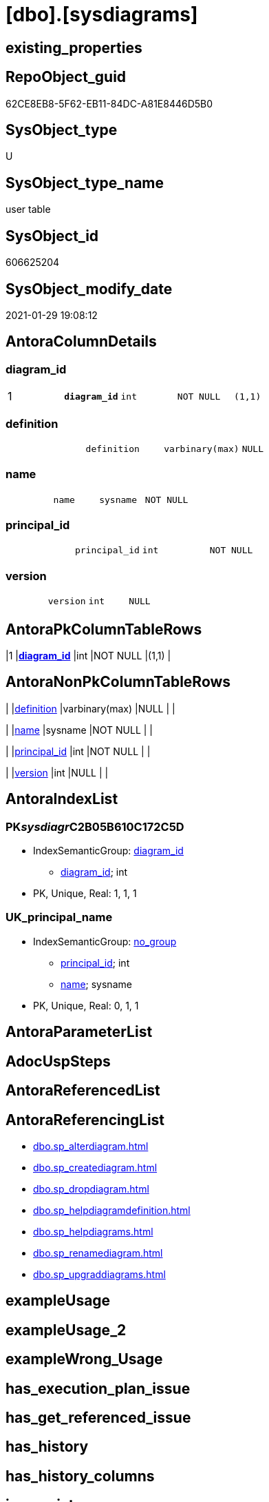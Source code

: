 = [dbo].[sysdiagrams]

== existing_properties

// tag::existing_properties[]
:ExistsProperty--antorareferencinglist:
:ExistsProperty--microsoft_database_tools_support:
:ExistsProperty--pk_index_guid:
:ExistsProperty--pk_indexpatterncolumndatatype:
:ExistsProperty--pk_indexpatterncolumnname:
:ExistsProperty--pk_indexsemanticgroup:
:ExistsProperty--FK:
:ExistsProperty--AntoraIndexList:
:ExistsProperty--Columns:
// end::existing_properties[]

== RepoObject_guid

// tag::RepoObject_guid[]
62CE8EB8-5F62-EB11-84DC-A81E8446D5B0
// end::RepoObject_guid[]

== SysObject_type

// tag::SysObject_type[]
U 
// end::SysObject_type[]

== SysObject_type_name

// tag::SysObject_type_name[]
user table
// end::SysObject_type_name[]

== SysObject_id

// tag::SysObject_id[]
606625204
// end::SysObject_id[]

== SysObject_modify_date

// tag::SysObject_modify_date[]
2021-01-29 19:08:12
// end::SysObject_modify_date[]

== AntoraColumnDetails

// tag::AntoraColumnDetails[]
[[column-diagram_id]]
=== diagram_id

[cols="d,m,m,m,m,d"]
|===
|1
|*diagram_id*
|int
|NOT NULL
|(1,1)
|
|===


[[column-definition]]
=== definition

[cols="d,m,m,m,m,d"]
|===
|
|definition
|varbinary(max)
|NULL
|
|
|===


[[column-name]]
=== name

[cols="d,m,m,m,m,d"]
|===
|
|name
|sysname
|NOT NULL
|
|
|===


[[column-principal_id]]
=== principal_id

[cols="d,m,m,m,m,d"]
|===
|
|principal_id
|int
|NOT NULL
|
|
|===


[[column-version]]
=== version

[cols="d,m,m,m,m,d"]
|===
|
|version
|int
|NULL
|
|
|===


// end::AntoraColumnDetails[]

== AntoraPkColumnTableRows

// tag::AntoraPkColumnTableRows[]
|1
|*<<column-diagram_id>>*
|int
|NOT NULL
|(1,1)
|





// end::AntoraPkColumnTableRows[]

== AntoraNonPkColumnTableRows

// tag::AntoraNonPkColumnTableRows[]

|
|<<column-definition>>
|varbinary(max)
|NULL
|
|

|
|<<column-name>>
|sysname
|NOT NULL
|
|

|
|<<column-principal_id>>
|int
|NOT NULL
|
|

|
|<<column-version>>
|int
|NULL
|
|

// end::AntoraNonPkColumnTableRows[]

== AntoraIndexList

// tag::AntoraIndexList[]

[[index-PK__sysdiagr__C2B05B610C172C5D]]
=== PK__sysdiagr__C2B05B610C172C5D

* IndexSemanticGroup: xref:index/IndexSemanticGroup.adoc#_diagram_id[diagram_id]
+
--
* <<column-diagram_id>>; int
--
* PK, Unique, Real: 1, 1, 1


[[index-UK_principal_name]]
=== UK_principal_name

* IndexSemanticGroup: xref:index/IndexSemanticGroup.adoc#_no_group[no_group]
+
--
* <<column-principal_id>>; int
* <<column-name>>; sysname
--
* PK, Unique, Real: 0, 1, 1

// end::AntoraIndexList[]

== AntoraParameterList

// tag::AntoraParameterList[]

// end::AntoraParameterList[]

== AdocUspSteps

// tag::adocuspsteps[]

// end::adocuspsteps[]


== AntoraReferencedList

// tag::antorareferencedlist[]

// end::antorareferencedlist[]


== AntoraReferencingList

// tag::antorareferencinglist[]
* xref:dbo.sp_alterdiagram.adoc[]
* xref:dbo.sp_creatediagram.adoc[]
* xref:dbo.sp_dropdiagram.adoc[]
* xref:dbo.sp_helpdiagramdefinition.adoc[]
* xref:dbo.sp_helpdiagrams.adoc[]
* xref:dbo.sp_renamediagram.adoc[]
* xref:dbo.sp_upgraddiagrams.adoc[]
// end::antorareferencinglist[]


== exampleUsage

// tag::exampleusage[]

// end::exampleusage[]


== exampleUsage_2

// tag::exampleusage_2[]

// end::exampleusage_2[]


== exampleWrong_Usage

// tag::examplewrong_usage[]

// end::examplewrong_usage[]


== has_execution_plan_issue

// tag::has_execution_plan_issue[]

// end::has_execution_plan_issue[]


== has_get_referenced_issue

// tag::has_get_referenced_issue[]

// end::has_get_referenced_issue[]


== has_history

// tag::has_history[]

// end::has_history[]


== has_history_columns

// tag::has_history_columns[]

// end::has_history_columns[]


== is_persistence

// tag::is_persistence[]

// end::is_persistence[]


== is_persistence_check_duplicate_per_pk

// tag::is_persistence_check_duplicate_per_pk[]

// end::is_persistence_check_duplicate_per_pk[]


== is_persistence_check_for_empty_source

// tag::is_persistence_check_for_empty_source[]

// end::is_persistence_check_for_empty_source[]


== is_persistence_delete_changed

// tag::is_persistence_delete_changed[]

// end::is_persistence_delete_changed[]


== is_persistence_delete_missing

// tag::is_persistence_delete_missing[]

// end::is_persistence_delete_missing[]


== is_persistence_insert

// tag::is_persistence_insert[]

// end::is_persistence_insert[]


== is_persistence_truncate

// tag::is_persistence_truncate[]

// end::is_persistence_truncate[]


== is_persistence_update_changed

// tag::is_persistence_update_changed[]

// end::is_persistence_update_changed[]


== is_repo_managed

// tag::is_repo_managed[]

// end::is_repo_managed[]


== microsoft_database_tools_support

// tag::microsoft_database_tools_support[]
1
// end::microsoft_database_tools_support[]


== MS_Description

// tag::ms_description[]

// end::ms_description[]


== persistence_source_RepoObject_fullname

// tag::persistence_source_repoobject_fullname[]

// end::persistence_source_repoobject_fullname[]


== persistence_source_RepoObject_fullname2

// tag::persistence_source_repoobject_fullname2[]

// end::persistence_source_repoobject_fullname2[]


== persistence_source_RepoObject_guid

// tag::persistence_source_repoobject_guid[]

// end::persistence_source_repoobject_guid[]


== persistence_source_RepoObject_xref

// tag::persistence_source_repoobject_xref[]

// end::persistence_source_repoobject_xref[]


== pk_index_guid

// tag::pk_index_guid[]
63CE8EB8-5F62-EB11-84DC-A81E8446D5B0
// end::pk_index_guid[]


== pk_IndexPatternColumnDatatype

// tag::pk_indexpatterncolumndatatype[]
int
// end::pk_indexpatterncolumndatatype[]


== pk_IndexPatternColumnName

// tag::pk_indexpatterncolumnname[]
diagram_id
// end::pk_indexpatterncolumnname[]


== pk_IndexSemanticGroup

// tag::pk_indexsemanticgroup[]
diagram_id
// end::pk_indexsemanticgroup[]


== ReferencedObjectList

// tag::referencedobjectlist[]

// end::referencedobjectlist[]


== usp_persistence_RepoObject_guid

// tag::usp_persistence_repoobject_guid[]

// end::usp_persistence_repoobject_guid[]


== UspParameters

// tag::uspparameters[]

// end::uspparameters[]


== sql_modules_definition

// tag::sql_modules_definition[]
[source,sql]
----

----
// end::sql_modules_definition[]



